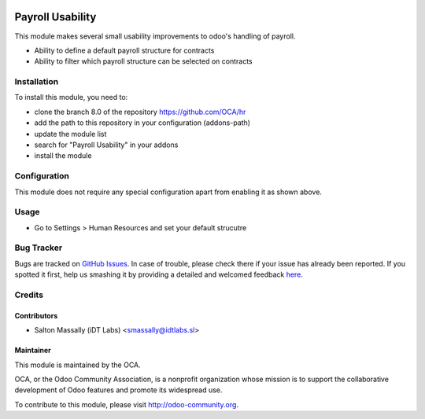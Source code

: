 .. image:: https://img.shields.io/badge/licence-AGPL--3-blue.svg
    :alt: License: AGPL-3

=================
Payroll Usability
=================

This module makes several small usability improvements to odoo's handling of 
payroll.

* Ability to define a default payroll structure for contracts
* Ability to filter which payroll structure can be selected on contracts

Installation
============

To install this module, you need to:

* clone the branch 8.0 of the repository https://github.com/OCA/hr
* add the path to this repository in your configuration (addons-path)
* update the module list
* search for "Payroll Usability" in your addons
* install the module

Configuration
=============

This module does not require any special configuration apart from enabling it as
shown above.

Usage
=====
* Go to Settings > Human Resources and set your default strucutre


Bug Tracker
===========

Bugs are tracked on `GitHub Issues <https://github.com/OCA/hr/issues>`_.
In case of trouble, please check there if your issue has already been reported.
If you spotted it first, help us smashing it by providing a detailed and welcomed feedback
`here <https://github.com/OCA/hr/issues/new?body=module:%20hr_employee_id%0Aversion:%208.0%0A%0A**Steps%20to%20reproduce**%0A-%20...%0A%0A**Current%20behavior**%0A%0A**Expected%20behavior**>`_.

Credits
=======

Contributors
------------

* Salton Massally (iDT Labs) <smassally@idtlabs.sl>

Maintainer
----------

.. image:: http://odoo-community.org/logo.png
   :alt: Odoo Community Association
   :target: http://odoo-community.org

This module is maintained by the OCA.

OCA, or the Odoo Community Association, is a nonprofit organization whose mission is to support the collaborative development of Odoo features and promote its widespread use.

To contribute to this module, please visit http://odoo-community.org.
